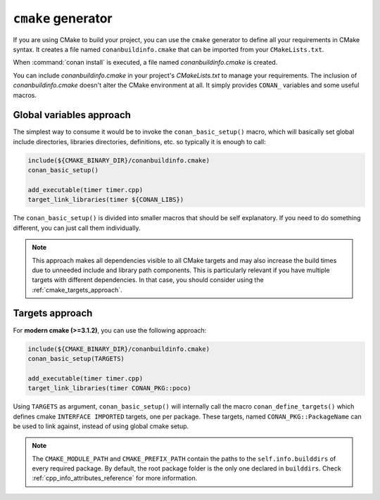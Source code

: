 
``cmake`` generator
===================

If you are using CMake to build your project, you can use the ``cmake`` generator to define all your requirements in CMake syntax.
It creates a file named ``conanbuildinfo.cmake`` that can be imported from your ``CMakeLists.txt``.

.. code-block:: text
   :caption: *conanfile.txt*

   ...
   [generators]
   cmake

When :command:`conan install` is executed, a file named *conanbuildinfo.cmake* is created.

You can include *conanbuildinfo.cmake* in your project's *CMakeLists.txt* to manage your requirements.
The inclusion of *conanbuildinfo.cmake* doesn't alter the CMake environment at all. It simply provides ``CONAN_`` variables and some useful
macros.

Global variables approach
-------------------------

The simplest way to consume it would be to invoke the ``conan_basic_setup()`` macro, which will basically
set global include directories, libraries directories, definitions, etc. so typically it is enough to call:

.. code-block:: cmake

    include(${CMAKE_BINARY_DIR}/conanbuildinfo.cmake)
    conan_basic_setup()

    add_executable(timer timer.cpp)
    target_link_libraries(timer ${CONAN_LIBS})

The ``conan_basic_setup()`` is divided into smaller macros that should be self explanatory. If you need to do
something different, you can just call them individually.

.. note::

    This approach makes all dependencies visible to all CMake targets and may also
    increase the build times due to unneeded include and library path components.
    This is particularly relevant if you have multiple targets with different dependencies.
    In that case, you should consider using the :ref:`cmake_targets_approach`.

.. _cmake_targets_approach:

Targets approach
----------------

For **modern cmake (>=3.1.2)**, you can use the following approach:

.. code-block:: cmake

    include(${CMAKE_BINARY_DIR}/conanbuildinfo.cmake)
    conan_basic_setup(TARGETS)

    add_executable(timer timer.cpp)
    target_link_libraries(timer CONAN_PKG::poco)

Using ``TARGETS`` as argument, ``conan_basic_setup()`` will internally call the macro
``conan_define_targets()`` which defines cmake ``INTERFACE IMPORTED`` targets, one per package. These
targets, named ``CONAN_PKG::PackageName`` can be used to link against, instead of using global cmake
setup.

.. seealso::

    Check the :ref:`CMake generator<cmake_generator>` section to read more.

.. note::

    The ``CMAKE_MODULE_PATH`` and ``CMAKE_PREFIX_PATH`` contain the paths to the ``self.info.builddirs`` of every required package.
    By default, the root package folder is the only one declared in ``builddirs``. Check :ref:`cpp_info_attributes_reference` for
    more information.
